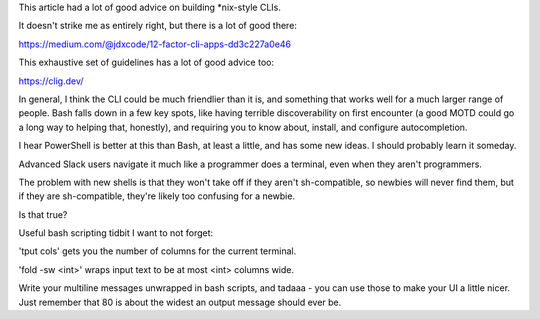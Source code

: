 This article had a lot of good advice on building *nix-style CLIs.

It doesn't strike me as entirely right, but there is a lot of good there:

https://medium.com/@jdxcode/12-factor-cli-apps-dd3c227a0e46

This exhaustive set of guidelines has a lot of good advice too:

https://clig.dev/

In general, I think the CLI could be much friendlier than it is, and something
that works well for a much larger range of people. Bash falls down in a few key
spots, like having terrible discoverability on first encounter (a good MOTD
could go a long way to helping that, honestly), and requiring you to know
about, install, and configure autocompletion.

I hear PowerShell is better at this than Bash, at least a little, and has some
new ideas. I should probably learn it someday.

Advanced Slack users navigate it much like a programmer does a terminal, even
when they aren't programmers.

The problem with new shells is that they won't take off if they aren't
sh-compatible, so newbies will never find them, but if they are sh-compatible,
they're likely too confusing for a newbie.

Is that true?



Useful bash scripting tidbit I want to not forget:

'tput cols' gets you the number of columns for the current terminal.

'fold -sw <int>' wraps input text to be at most <int> columns wide.

Write your multiline messages unwrapped in bash scripts, and tadaaa - you can
use those to make your UI a little nicer. Just remember that 80 is about the
widest an output message should ever be.

